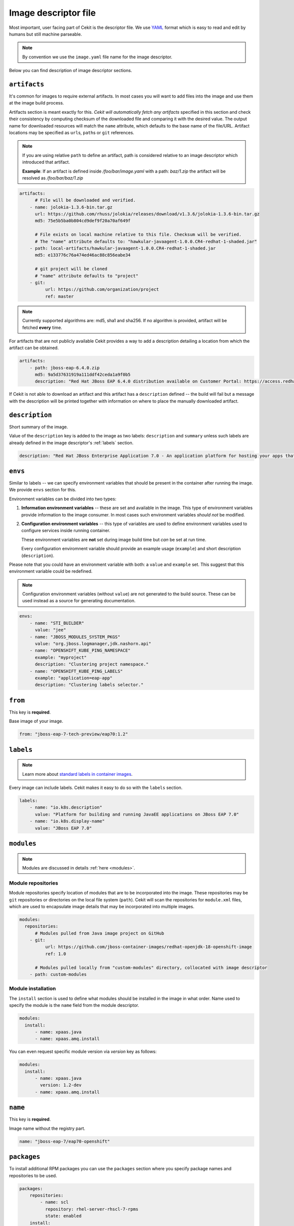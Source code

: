 .. _image_descriptor:

Image descriptor file
=====================

Most important, user facing part of Cekit is the descriptor file. We use
`YAML <http://yaml.org/>`_ format which is easy to read and edit by humans but still machine
parseable.

.. note::

    By convention we use the ``image.yaml``  file name for the image descriptor.

Below you can find description of image descriptor sections.

``artifacts``
-------------

It's common for images to require external artifacts.
In most cases you will want to add files into the image and use them at
the image build process.

Artifacts section is meant exactly for this. *Cekit will automatically
fetch any artifacts* specified in this section
and check their consistency by computing checksum of
the downloaded file and comparing it with the desired value. The output name
for downloaded resources will match the ``name`` attribute, which defaults to
the base name of the file/URL. Artifact locations may be specified as ``url``\s,
``path``\s or ``git`` references.

.. note::

   If you are using relative ``path`` to define an artifact, path is considered relative to an
   image descriptor which introduced that artifact.
   
   **Example**: If an artifact is defined inside */foo/bar/image.yaml* with a path: *baz/1.zip*
   the artifact will be resolved as */foo/bar/baz/1.zip*

.. code:: yaml

    artifacts:
          # File will be downloaded and verified.
        - name: jolokia-1.3.6-bin.tar.gz
          url: https://github.com/rhuss/jolokia/releases/download/v1.3.6/jolokia-1.3.6-bin.tar.gz
          md5: 75e5b5ba0b804cd9def9f20a70af649f

          # File exists on local machine relative to this file. Checksum will be verified.
          # The "name" attribute defaults to: "hawkular-javaagent-1.0.0.CR4-redhat-1-shaded.jar"
        - path: local-artifacts/hawkular-javaagent-1.0.0.CR4-redhat-1-shaded.jar
          md5: e133776c76a474ed46ac88c856eabe34

          # git project will be cloned
          # "name" attribute defaults to "project"
        - git:
              url: https://github.com/organization/project
              ref: master

.. note::

    Currently supported algorithms are: md5, sha1 and sha256. If no algorithm is provided, artifact will
    be fetched **every** time.

For artifacts that are not publicly available Cekit provides a way to
add a description detailing a location from which the artifact can be obtained.

.. code:: yaml

    artifacts:
        - path: jboss-eap-6.4.0.zip
          md5: 9a5d37631919a111ddf42ceda1a9f0b5
          description: "Red Hat JBoss EAP 6.4.0 distribution available on Customer Portal: https://access.redhat.com/jbossnetwork/restricted/softwareDetail.html?softwareId=37393&product=appplatform&version=6.4&downloadType=distributions"

If Cekit is not able to download an artifact and this artifact has a ``description`` defined -- the build
will fail but a message with the description will be printed together with information on where to place
the manually downloaded artifact.

``description``
---------------

Short summary of the image.

Value of the ``description`` key is added to the image as two labels: ``description``
and ``summary`` unless such labels are already defined in the image descriptor's
:ref:`labels` section.

.. code:: yaml

    description: "Red Hat JBoss Enterprise Application 7.0 - An application platform for hosting your apps that provides an innovative modular, cloud-ready architecture, powerful management and automation, and world class developer productivity."

``envs``
----------

Similar to labels -- we can specify environment variables that should be
present in the container after running the image. We provide ``envs``
section for this.

Environment variables can be divided into two types:

1. **Information environment variables** -- these are set and available in
   the image. This type of environment variables provide information to
   the image consumer. In most cases such environment variables *should not*
   be modified.

2. **Configuration environment variables** -- this type of variables are
   used to define environment variables used to configure services inside
   running container.

   These environment variables are **not** set during image build time but *can* be set at run time.

   Every configuration enviromnent variable should provide an example usage
   (``example``) and short description (``description``).

Please note that you could have an environment variable with both: a ``value``
and ``example`` set. This suggest that this environment variable could be redefined.

.. note::

    Configuration environment variables (without ``value``) are not
    generated to the build source. These can be used instead as a
    source for generating documentation.

.. code:: yaml

    envs:
        - name: "STI_BUILDER"
          value: "jee"
        - name: "JBOSS_MODULES_SYSTEM_PKGS"
          value: "org.jboss.logmanager,jdk.nashorn.api"
        - name: "OPENSHIFT_KUBE_PING_NAMESPACE"
          example: "myproject"
          description: "Clustering project namespace."
        - name: "OPENSHIFT_KUBE_PING_LABELS"
          example: "application=eap-app"
          description: "Clustering labels selector."

``from``
--------

This key is **required**.

Base image of your image.

.. code:: yaml

    from: "jboss-eap-7-tech-preview/eap70:1.2"

.. _labels:

``labels``
----------

.. note::

    Learn more about `standard labels in container images <https://github.com/projectatomic/ContainerApplicationGenericLabels>`_.

Every image can include labels. Cekit makes it easy to do so with the ``labels`` section.

.. code:: yaml

    labels:
        - name: "io.k8s.description"
          value: "Platform for building and running JavaEE applications on JBoss EAP 7.0"
        - name: "io.k8s.display-name"
          value: "JBoss EAP 7.0"

``modules``
-----------

.. note::

    Modules are discussed in details :ref:`here <modules>`.

Module repositories
^^^^^^^^^^^^^^^^^^^

Module repositories specify location of modules that are to be incorporated
into the image. These repositories may be ``git`` repositories or directories
on the local file system (``path``). Cekit will scan the repositories for
``module.xml`` files, which are used to encapsulate image details that may be
incorporated into multiple images.

.. code:: yaml

    modules:
      repositories:
          # Modules pulled from Java image project on GitHub
        - git:
              url: https://github.com/jboss-container-images/redhat-openjdk-18-openshift-image
              ref: 1.0

          # Modules pulled locally from "custom-modules" directory, collocated with image descriptor
        - path: custom-modules

Module installation
^^^^^^^^^^^^^^^^^^^

The ``install`` section is used to define what modules should be installed in the image
in what order. Name used to specify the module is the ``name`` field from the module
descriptor.

.. code:: yaml

    modules:
      install:
          - name: xpaas.java
          - name: xpaas.amq.install

You can even request specific module version via *version* key as follows:

.. code:: yaml

    modules:
      install:
          - name: xpaas.java
	    version: 1.2-dev
          - name: xpaas.amq.install

``name``
--------

This key is **required**.

Image name without the registry part.

.. code:: yaml

    name: "jboss-eap-7/eap70-openshift"

.. _descriptor_packages:

``packages``
------------

To install additional RPM packages you can use the ``packages``
section where you specify package names and repositories to be used.

.. code:: yaml

    packages:
        repositories:
            - name: scl
	      repository: rhel-server-rhscl-7-rpms
	      state: enabled
        install:
            - mongodb24-mongo-java-driver
            - postgresql-jdbc
            - mysql-connector-java
            - maven
            - hostname

Packages are defined in the ``install`` subsection.

Repositories
^^^^^^^^^^^^^
Cekit uses all repositories configured inside the image. You can also specify additional
repositories inside the repositories subsection. Its schema follows these rules:

* **name** - name of the repository object - used mainly for overrides and to reference in  ``~/cekit/config``
* **repository** - name of the *real* repository
* **state** - state of the repository, only enabled repositories are used and pushed to image

To learn how to get additional repositories into image please consult :ref:`Repository injection <repo_inject>` section.

.. note::  The repository feature covers only the situation where you want to add a custom repo during
	   build time but you do not want it to be enabled in containers. If you want to persist repository
	   inside the image, you must perfrom this manually in a module script.


``ports``
---------

This section is used to mark which ports should be exposed in the
container. If we want to highlight a port used in the container, but not necessary expose
it -- we should set the ``expose`` flag to ``false`` (``true`` by default).

.. code:: yaml

    ports:
        - value: 8443
        - value: 8778
          expose: false

``run``
-------

The ``run`` section encapsulates instructions related to launching main process
in the container including: ``cmd``, ``entrypoint``, ``user`` and ``workdir``.
All subsections are described later in this paragraph.

Below you can find full example that uses every possible option.

.. code:: yaml

    run:
        cmd:
            - "argument1"
            - "argument2"
        entrypoint:
            - "/opt/eap/bin/wrapper.sh"
        user: "alice"
        workdir: "/home/jboss"


``cmd``
^^^^^^^

Command that should be executed by the container at run time.

.. code:: yaml

    run:
        cmd:
            - "some cmd"
            - "argument"

``entrypoint``
^^^^^^^^^^^^^^

Entrypoint that should be executed by the container at run time.

.. code:: yaml

    run:
        entrypoint:
            - "/opt/eap/bin/wrapper.sh"

``user``
^^^^^^^^

Specifies the user (can be username or uid) that should be used to launch the entrypoint
process.

.. code:: yaml

    run:
        user: "alice"

``workdir``
^^^^^^^^^^^

Sets the current working directory of the entrypoint process in the container.

.. code:: yaml

    run:
        workdir: "/home/jboss"

``schema_version``
------------------

This key is **required**.

Here you specify the schema version of the descriptor. This influences what versions of Cekit are able to parse it.

.. code:: yaml

    schema_version: 1

``version``
-----------

This key is **required**.

Version of the image.

.. code:: yaml

    version: "1.4"

``volumes``
-----------

In case you want to define volumes for your image, just use the ``volumes`` section!

.. code:: yaml

    volumes:
        - name: "volume.eap"
          path: "/opt/eap/standalone"

.. note::

    The ``name`` key is optional. If not specified the value of ``path`` key will be used.


